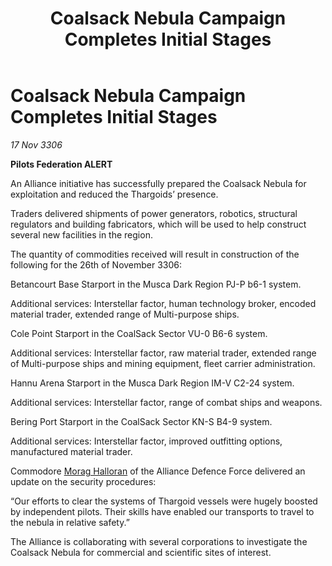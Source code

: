 :PROPERTIES:
:ID:       3815cb2d-2e8b-4eb4-af43-68be037c2526
:END:
#+title: Coalsack Nebula Campaign Completes Initial Stages
#+filetags: :Thargoid:Alliance:galnet:

* Coalsack Nebula Campaign Completes Initial Stages

/17 Nov 3306/

*Pilots Federation ALERT* 

An Alliance initiative has successfully prepared the Coalsack Nebula for exploitation and reduced the Thargoids’ presence. 

Traders delivered shipments of power generators, robotics, structural regulators and building fabricators, which will be used to help construct several new facilities in the region.  

The quantity of commodities received will result in construction of the following for the 26th of November 3306: 

Betancourt Base Starport in the Musca Dark Region PJ-P b6-1 system. 

Additional services: Interstellar factor, human technology broker, encoded material trader, extended range of Multi-purpose ships.  

Cole Point Starport in the CoalSack Sector VU-0 B6-6 system. 

Additional services: Interstellar factor, raw material trader, extended range of Multi-purpose ships and mining equipment, fleet carrier administration. 

Hannu Arena Starport in the Musca Dark Region IM-V C2-24 system. 

Additional services: Interstellar factor, range of combat ships and weapons.  

Bering Port Starport in the CoalSack Sector KN-S B4-9 system. 

Additional services: Interstellar factor, improved outfitting options, manufactured material trader. 

Commodore [[id:bcaa9222-b056-41cf-9361-68dd8d3424fb][Morag Halloran]] of the Alliance Defence Force delivered an update on the security procedures: 

“Our efforts to clear the systems of Thargoid vessels were hugely boosted by independent pilots. Their skills have enabled our transports to travel to the nebula in relative safety.” 

The Alliance is collaborating with several corporations to investigate the Coalsack Nebula for commercial and scientific sites of interest.
